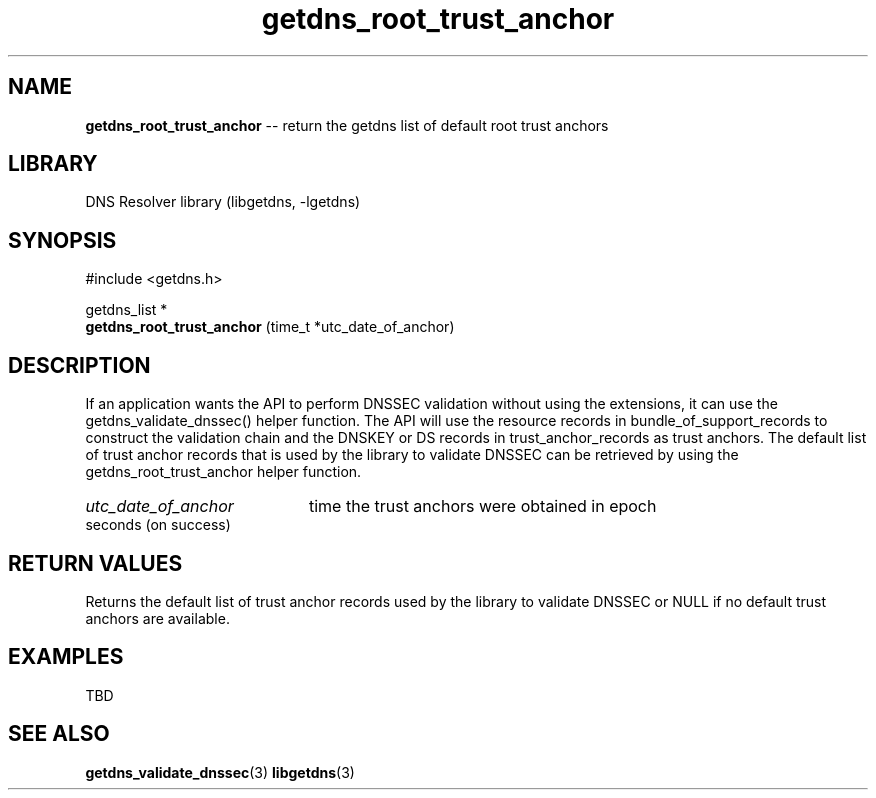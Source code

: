 .\" The "BSD-New" License
.\" 
.\" Copyright (c) 2013, NLnet Labs, Verisign, Inc.
.\" All rights reserved.
.\" 
.\" Redistribution and use in source and binary forms, with or without
.\" modification, are permitted provided that the following conditions are met:
.\" * Redistributions of source code must retain the above copyright
.\"   notice, this list of conditions and the following disclaimer.
.\" * Redistributions in binary form must reproduce the above copyright
.\"   notice, this list of conditions and the following disclaimer in the
.\"   documentation and/or other materials provided with the distribution.
.\" * Neither the names of the copyright holders nor the
.\"   names of its contributors may be used to endorse or promote products
.\"   derived from this software without specific prior written permission.
.\" 
.\" THIS SOFTWARE IS PROVIDED BY THE COPYRIGHT HOLDERS AND CONTRIBUTORS "AS IS" AND
.\" ANY EXPRESS OR IMPLIED WARRANTIES, INCLUDING, BUT NOT LIMITED TO, THE IMPLIED
.\" WARRANTIES OF MERCHANTABILITY AND FITNESS FOR A PARTICULAR PURPOSE ARE
.\" DISCLAIMED. IN NO EVENT SHALL Verisign, Inc. BE LIABLE FOR ANY
.\" DIRECT, INDIRECT, INCIDENTAL, SPECIAL, EXEMPLARY, OR CONSEQUENTIAL DAMAGES
.\" (INCLUDING, BUT NOT LIMITED TO, PROCUREMENT OF SUBSTITUTE GOODS OR SERVICES;
.\" LOSS OF USE, DATA, OR PROFITS; OR BUSINESS INTERRUPTION) HOWEVER CAUSED AND
.\" ON ANY THEORY OF LIABILITY, WHETHER IN CONTRACT, STRICT LIABILITY, OR TORT
.\" (INCLUDING NEGLIGENCE OR OTHERWISE) ARISING IN ANY WAY OUT OF THE USE OF THIS
.\" SOFTWARE, EVEN IF ADVISED OF THE POSSIBILITY OF SUCH DAMAGE.
.\" 

.TH getdns_root_trust_anchor 3 "December 2015" "getdns 1.4.2" getdns
.SH NAME
.B getdns_root_trust_anchor
-- return the getdns list of default root trust anchors

.SH LIBRARY
DNS Resolver library (libgetdns, \-lgetdns)

.SH SYNOPSIS
#include <getdns.h>

getdns_list * 
.br
.B getdns_root_trust_anchor
(time_t *utc_date_of_anchor)

.SH DESCRIPTION

.LP
If an application wants the API to perform DNSSEC validation without using the
extensions, it can use the getdns_validate_dnssec() helper function. The API
will use the resource records in bundle_of_support_records to construct the
validation chain and the DNSKEY or DS records in trust_anchor_records as trust
anchors. The default list of trust anchor records that is used by the library
to validate DNSSEC can be retrieved by using the getdns_root_trust_anchor
helper function.

.HP 3
.I utc_date_of_anchor
time the trust anchors were obtained in epoch seconds (on success)

.HP
.SH "RETURN VALUES"

Returns the default list of trust anchor records used by the library to validate DNSSEC or NULL if no default trust anchors are available.

.SH EXAMPLES

TBD

.SH SEE ALSO
.BR getdns_validate_dnssec (3)
.BR libgetdns (3)

